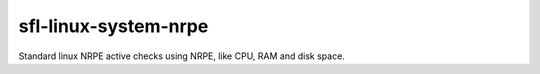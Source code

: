 sfl-linux-system-nrpe
=====================

Standard linux NRPE active checks using NRPE, like CPU, RAM and disk space.